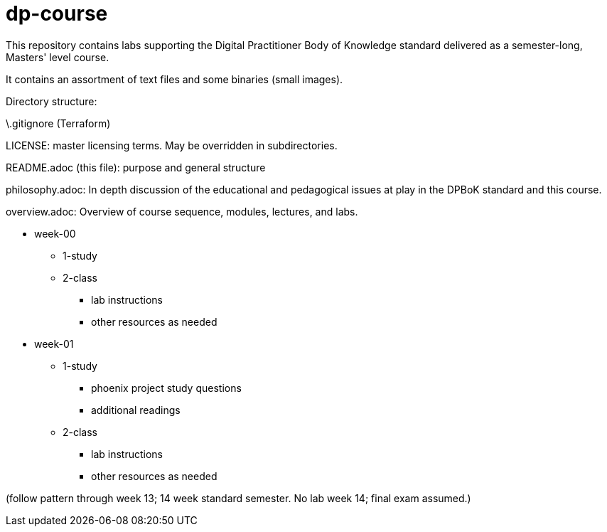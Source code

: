# dp-course
This repository contains labs supporting the Digital Practitioner Body of Knowledge standard delivered as a semester-long, Masters' level course. 

It contains an assortment of text files and some binaries (small images).

Directory structure: 

\.gitignore (Terraform)

LICENSE: master licensing terms. May be overridden in subdirectories.

README.adoc (this file): purpose and general structure

philosophy.adoc: In depth discussion of the educational and pedagogical issues at play in the DPBoK standard and this course. 

overview.adoc: Overview of course sequence, modules, lectures, and labs. 

* week-00
** 1-study
** 2-class
*** lab instructions
*** other resources as needed

* week-01
** 1-study
*** phoenix project study questions
*** additional readings
** 2-class
*** lab instructions
*** other resources as needed



(follow pattern through week 13; 14 week standard semester. No lab week 14; final exam assumed.)

